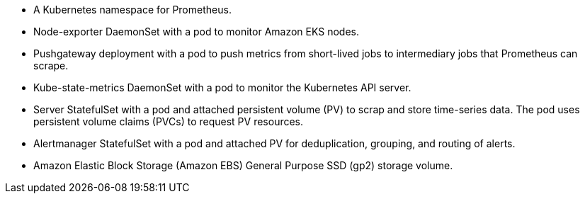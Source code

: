 // Add bullet points for any additional components that are included in the deployment. Make sure that the additional components are also represented in the architecture diagram. End each bullet with a period.

* A Kubernetes namespace for Prometheus.
* Node-exporter DaemonSet with a pod to monitor Amazon EKS nodes.
* Pushgateway deployment with a pod to push metrics from short-lived jobs to intermediary jobs that Prometheus can scrape.
* Kube-state-metrics DaemonSet with a pod to monitor the Kubernetes API server.
* Server StatefulSet with a pod and attached persistent volume (PV) to scrap and store time-series data. The pod uses persistent volume claims (PVCs) to request PV resources.
* Alertmanager StatefulSet with a pod and attached PV for deduplication, grouping, and routing of alerts.
* Amazon Elastic Block Storage (Amazon EBS) General Purpose SSD (gp2) storage volume.